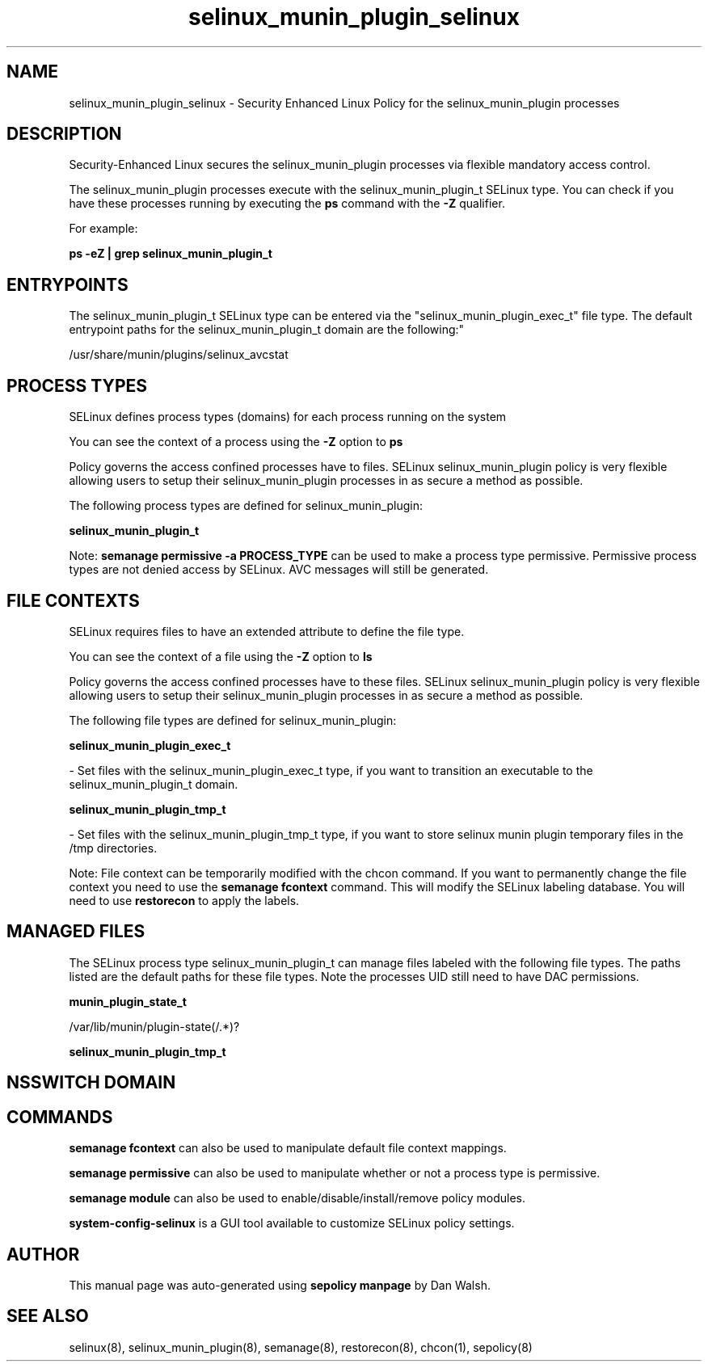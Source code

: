 .TH  "selinux_munin_plugin_selinux"  "8"  "12-11-01" "selinux_munin_plugin" "SELinux Policy documentation for selinux_munin_plugin"
.SH "NAME"
selinux_munin_plugin_selinux \- Security Enhanced Linux Policy for the selinux_munin_plugin processes
.SH "DESCRIPTION"

Security-Enhanced Linux secures the selinux_munin_plugin processes via flexible mandatory access control.

The selinux_munin_plugin processes execute with the selinux_munin_plugin_t SELinux type. You can check if you have these processes running by executing the \fBps\fP command with the \fB\-Z\fP qualifier.

For example:

.B ps -eZ | grep selinux_munin_plugin_t


.SH "ENTRYPOINTS"

The selinux_munin_plugin_t SELinux type can be entered via the "selinux_munin_plugin_exec_t" file type.  The default entrypoint paths for the selinux_munin_plugin_t domain are the following:"

/usr/share/munin/plugins/selinux_avcstat
.SH PROCESS TYPES
SELinux defines process types (domains) for each process running on the system
.PP
You can see the context of a process using the \fB\-Z\fP option to \fBps\bP
.PP
Policy governs the access confined processes have to files.
SELinux selinux_munin_plugin policy is very flexible allowing users to setup their selinux_munin_plugin processes in as secure a method as possible.
.PP
The following process types are defined for selinux_munin_plugin:

.EX
.B selinux_munin_plugin_t
.EE
.PP
Note:
.B semanage permissive -a PROCESS_TYPE
can be used to make a process type permissive. Permissive process types are not denied access by SELinux. AVC messages will still be generated.

.SH FILE CONTEXTS
SELinux requires files to have an extended attribute to define the file type.
.PP
You can see the context of a file using the \fB\-Z\fP option to \fBls\bP
.PP
Policy governs the access confined processes have to these files.
SELinux selinux_munin_plugin policy is very flexible allowing users to setup their selinux_munin_plugin processes in as secure a method as possible.
.PP
The following file types are defined for selinux_munin_plugin:


.EX
.PP
.B selinux_munin_plugin_exec_t
.EE

- Set files with the selinux_munin_plugin_exec_t type, if you want to transition an executable to the selinux_munin_plugin_t domain.


.EX
.PP
.B selinux_munin_plugin_tmp_t
.EE

- Set files with the selinux_munin_plugin_tmp_t type, if you want to store selinux munin plugin temporary files in the /tmp directories.


.PP
Note: File context can be temporarily modified with the chcon command.  If you want to permanently change the file context you need to use the
.B semanage fcontext
command.  This will modify the SELinux labeling database.  You will need to use
.B restorecon
to apply the labels.

.SH "MANAGED FILES"

The SELinux process type selinux_munin_plugin_t can manage files labeled with the following file types.  The paths listed are the default paths for these file types.  Note the processes UID still need to have DAC permissions.

.br
.B munin_plugin_state_t

	/var/lib/munin/plugin-state(/.*)?
.br

.br
.B selinux_munin_plugin_tmp_t


.SH NSSWITCH DOMAIN

.SH "COMMANDS"
.B semanage fcontext
can also be used to manipulate default file context mappings.
.PP
.B semanage permissive
can also be used to manipulate whether or not a process type is permissive.
.PP
.B semanage module
can also be used to enable/disable/install/remove policy modules.

.PP
.B system-config-selinux
is a GUI tool available to customize SELinux policy settings.

.SH AUTHOR
This manual page was auto-generated using
.B "sepolicy manpage"
by Dan Walsh.

.SH "SEE ALSO"
selinux(8), selinux_munin_plugin(8), semanage(8), restorecon(8), chcon(1), sepolicy(8)
